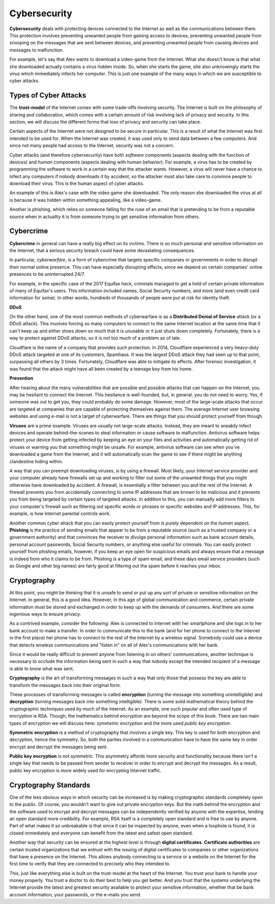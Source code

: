 ..  Copyright (C)  Mark Guzdial, Barbara Ericson, Briana Morrison
    Permission is granted to copy, distribute and/or modify this document
    under the terms of the GNU Free Documentation License, Version 1.3 or
    any later version published by the Free Software Foundation; with
    Invariant Sections being Forward, Prefaces, and Contributor List,
    no Front-Cover Texts, and no Back-Cover Texts.  A copy of the license
    is included in the section entitled "GNU Free Documentation License".



.. highlight:: java
   :linenothreshold: 4

Cybersecurity
================================

**Cybersecurity** deals with protecting devices connected to the Internet as well as the communications between them. This protection involves preventing unwanted people from gaining access to devices, preventing unwanted people from snooping on the messages that are sent between devices, and preventing unwanted people from causing devices and messages to malfunction.

For example, let's say that Alex wants to download a video-game from the Internet. What she doesn't know is that what she downloaded actually contains a virus hidden inside. So, when she starts the game, she also unknowingly starts the virus which immediately infects her computer. This is just one example of the many ways in which we are susceptible to cyber attacks.

Types of Cyber Attacks
--------------------------

The **trust-model** of the Internet comes with some trade-offs involving security. The Internet is built on the philosophy of sharing and collaboration, which comes with a certain amount of risk involving lack of privacy and security. In this section, we will discuss the different forms that loss of privacy and security can take place.

Certain aspects of the Internet were not designed to be secure in particular. This is a result of what the Internet was first intended to be used for. When the Internet was created, it was used only to send data between a few computers. And since not many people had access to the Internet, security was not a concern.

Cyber attacks (and therefore cybersecurity) have both *software* components (aspects dealing with the function of devices) and *human* components (aspects dealing with human behavior). For example, a virus has to be created by programming the software to work in a certain way that the attacker wants. However, a virus will never have a chance to infect any computers if nobody downloads it by accident, so the attacker must also take care to convince people to download their virus. This is the human aspect of cyber attacks.

An example of this is Alex's case with the video game she downloaded. The only reason she downloaded the virus at all is because it was hidden within something appealing, like a video-game.

Another is phishing, which relies on someone falling for the ruse of an email that is pretending to be from a reputable source when in actuality it is from someone trying to get sensitive information from others.

Cybercrime
--------------

**Cybercrime** in general can have a really big effect on its victims. There is so much personal and sensitive information on the Internet, that a serious security breach could have some devastating consequences.

In particular, *cyberwarfare*, is a form of cybercrime that targets specific companies or governments in order to disrupt their normal online presence. This can have especially disrupting effects, since we depend on certain companies' online presences to be uninterrupted 24/7.

For example, in the specific case of the 2017 Equifax hack, criminals managed to get a hold of certain private information of many of Equifax's users. This information included names, Social Security numbers, and more (and even credit card information for some). In other words, hundreds of thousands of people were put at risk for identity theft.

**DDoS**

On the other hand, one of the most common methods of cyberwarfare is as a **Distributed Denial of Service** attack (or a DDoS attack). This involves forcing so many computers to connect to the same Internet location at the same time that it can't keep up and either slows down so much that it is unusable or it just shuts down completely. Fortunately, there is a way to protect against DDoS attacks, so it is not too much of a problem as of late.

Cloudflare is the name of a company that provides such protection. In 2014, Cloudflare experienced a very heavy-duty DDoS attack targeted at one of its customers, Spamhaus. It was the largest DDoS attack they had seen up to that point, surpassing all others by 3 times. Fortunately, Cloudflare was able to mitigate its effects. After forensic investigation, it was found that the attack might have all been created by a teenage boy from his home.

**Prevention**

After hearing about the many vulnerabilities that are possible and possible attacks that can happen on the Internet, you may be hesitant to connect the Internet. This hesitance is well-founded, but, in general, you do not need to worry. Yes, if someone was out to get you, they could probably do some damage. However, most of the large-scale attacks that occur are targeted at companies that are capable of protecting themselves against them. The average Internet user browsing websites and using e-mail is not a target of cyberwarfare. There are things that you should protect yourself from though.

**Viruses** are a prime example. Viruses are usually not large-scale attacks. Instead, they are meant to sneakily infect devices and operate behind-the-scenes to steal information or cause software to malfunction. Antivirus software helps protect your device from getting infected by keeping an eye on your files and activities and automatically getting rid of viruses or warning you that something might be unsafe. For example, antivirus software can see when you've downloaded a game from the Internet, and it will automatically scan the game to see if there might be anything clandestine hiding within.

A way that you can preempt downloading viruses, is by using a firewall. Most likely, your Internet service provider and your computer already have firewalls set up and working to filter out some of the unwanted things that you might otherwise have downloaded by accident. A firewall, is essentially a filter between you and the rest of the Internet. A firewall prevents you from accidentally connecting to some IP addresses that are known to be malicious and it prevents you from being targeted by certain types of targeted attacks. In addition to this, you can manually add more filters to your computer's firewall such as filtering out specific words or phrases or specific websites and IP addresses. This, for example, is how Internet parental controls work.

Another common cyber attack that you can easily protect yourself from is purely dependent on the *human* aspect. **Phishing** is the practice of sending emails that appear to be from a reputable source (such as a trusted company or a government authority) and that convinces the receiver to divulge personal information such as bank account details, personal account passwords, Social Security numbers, or anything else useful for criminals. You can easily protect yourself from phishing emails, however, if you keep an eye open for suspicious emails and always ensure that a message is indeed from who it claims to be from. Phishing is a type of spam email; and these days email service providers (such as Google and other big names) are fairly good at filtering out the spam before it reaches your inbox.

Cryptography
----------------

At this point, you might be thinking that it is unsafe to send or put up any sort of private or sensitive information on the Internet. In general, this is a good idea. However, in this age of global communication and commerce, certain private information must be stored and exchanged in order to keep up with the demands of consumers. And there are some ingenious ways to ensure privacy.

As a contrived example, consider the following: Alex is connected to Internet with her smartphone and she logs in to her bank account to make a transfer. In order to communicate this to the bank (and for her phone to connect to the Internet in the first place) her phone has to connect to the rest of the Internet by a wireless signal. Somebody could use a device that detects wireless communications and "listen in" on all of Alex's communications with her bank.

Since it would be really difficult to prevent anyone from listening in on others' communications, another technique is necessary to occlude the information being sent in such a way that nobody except the intended recipient of a message is able to know what was sent.

**Cryptography** is the art of transforming messages in such a way that only those that possess the key are able to transform the messages back into their original form.

These processes of transforming messages is called **encryption** (turning the message into something unintelligible) and **decryption** (turning messages back into something intelligible). There is some solid mathematical theory behind the cryptographic techniques used by much of the Internet. As an example, one such popular and often used type of encryption is RSA. Though, the mathematics behind encryption are beyond the scope of this book. There are two main types of encryption we will discuss here: *symmetric encryption* and the more used *public key encryption*.

**Symmetric encryption** is a method of cryptography that involves a single key. This key is used for both encryption and decryption, hence the symmetry. So, both the parties involved in a communication have to have the same key in order encrypt and decrypt the messages being sent.

**Public key encryption** is not symmetric. This asymmetry affords more security and functionality because there isn't a single key that needs to be passed from sender to receiver in order to encrypt and decrypt the messages. As a result, public key encryption is more widely used for encrypting Internet traffic.

Cryptography Standards
----------------------------

One of the less obvious ways in which security can be increased is by making cryptographic standards completely open to the public. Of course, you wouldn't want to give out private encryption keys. But the math behind the encryption and the software used to encrypt and decrypt messages can be independently verified by anyone with the expertise, lending an open standard more credibility. For example, RSA itself is a completely open standard and is free to use by anyone. Part of what makes it so unbreakable is that since it can be inspected by anyone, even when a loophole is found, it is closed immediately and everyone can benefit from the latest and safest open standard.

Another way that security can be ensured at the highest level is through **digital certificates**. **Certificate authorities** are certain trusted organizations that we entrust with the issuing of digital certificates to companies or other organizations that have a presence on the Internet. This allows anybody connecting to a service or a website on the Internet for the first time to verify that they are connected to precisely who they intended to.

This, just like everything else is built on the trust-model at the heart of the Internet. You trust your bank to handle your money properly. You trust a doctor to do their best to help you get better. And you trust that the systems underlying the Internet provide the latest and greatest security available to protect your sensitive information, whether that be bank account information, your passwords, or the e-mails you send.


